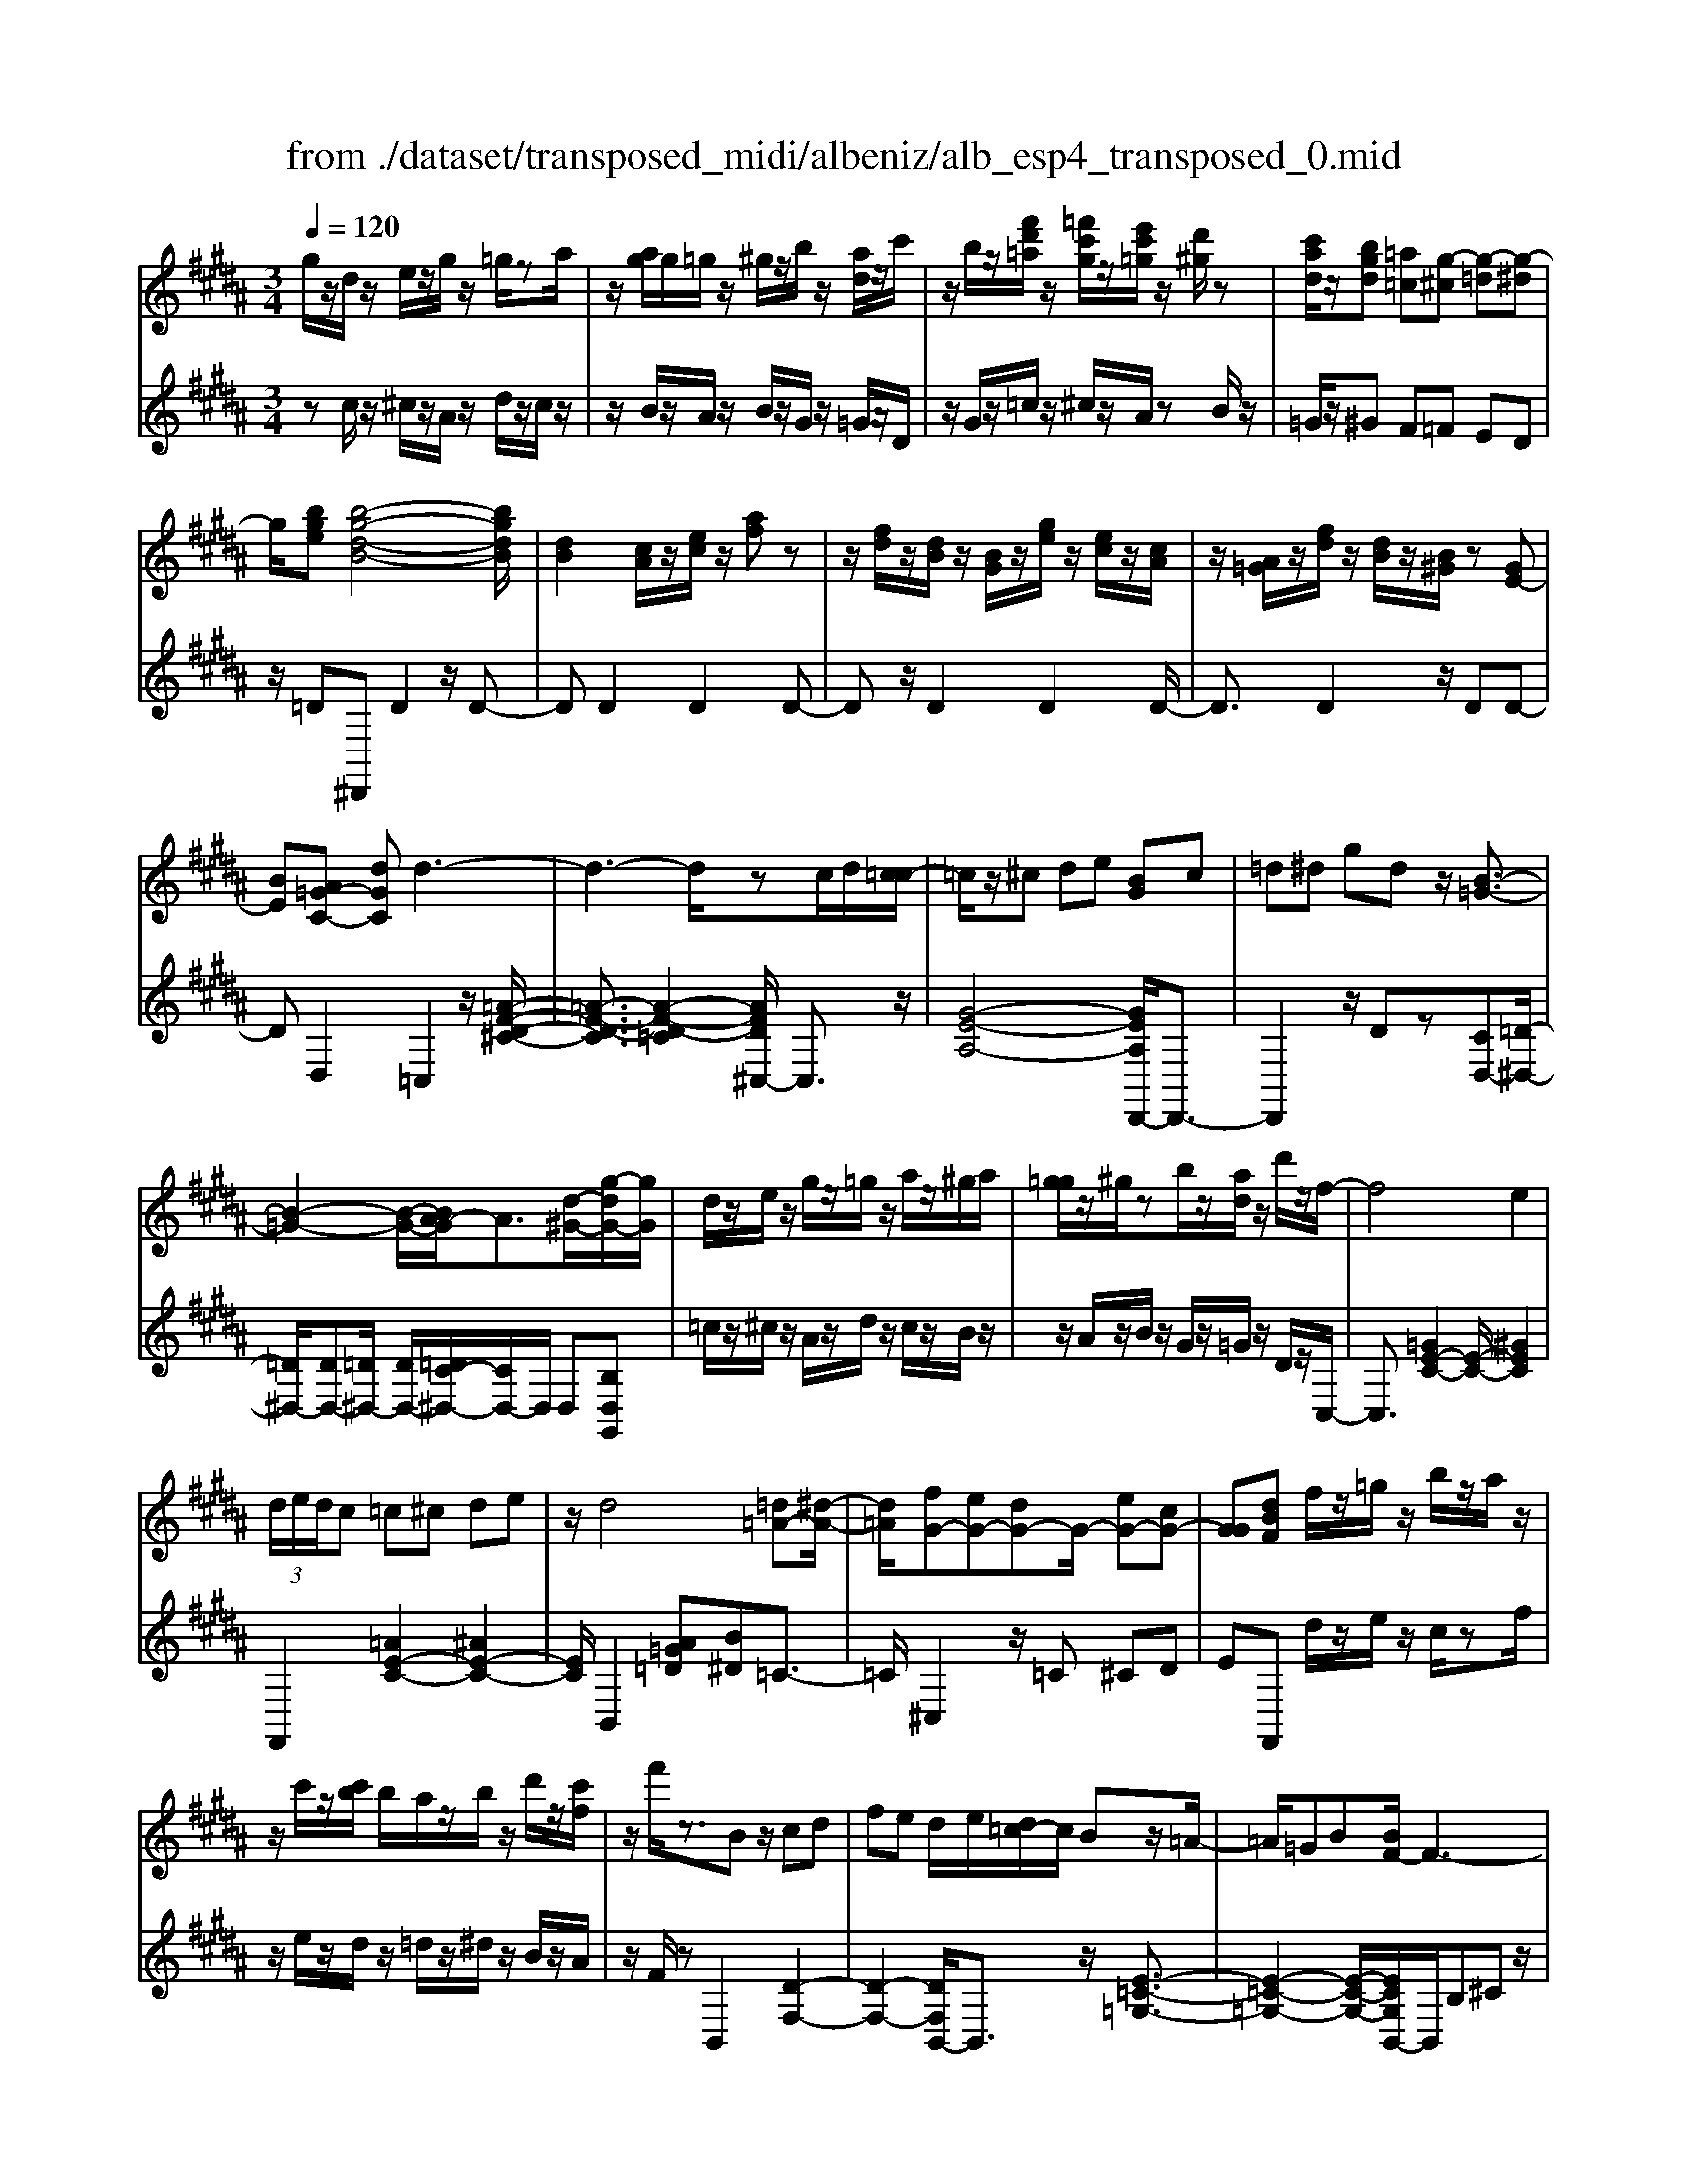 X: 1
T: from ./dataset/transposed_midi/albeniz/alb_esp4_transposed_0.mid
M: 3/4
L: 1/8
Q:1/4=120
% Last note suggests unknown mode tune
K:B % 5 sharps
V:1
%%MIDI program 0
g/2z/2d/2z/2 e/2z/2g/2z/2 =g/2za/2| \
z/2[ag]/2g/2=g/2 z/2^g/2z/2b/2 z/2[ad]/2z/2c'/2| \
z/2b/2z/2[f'd'=a]/2 z/2[=f'c'g]/2z/2[e'c'=g]/2 z/2[d'^g]/2z| \
[c'ad]/2z/2[bgd] [=a=c][g-^c] [g-=d][g-^d]|
g/2[bge][b-g-d-B-]4[bgdB]/2| \
[dB]2 [cA]/2z/2[ec]/2z/2 [af]z| \
z/2[fd]/2z/2[dB]/2 z/2[BG]/2z/2[ge]/2 z/2[ec]/2z/2[cA]/2| \
z/2[A=G]/2z/2[fd]/2 z/2[dB]/2z/2[B^G]/2 z[GE-]|
[BE][A=G-C-] [dGC]d3-| \
d3-d/2zc/2d/2[c=c-]/2| \
=c/2z/2^c de [BG]c| \
=d^d gd z/2[B-=G-]3/2|
[B-=G-]2 [B-G-]/2[BA-G]/2A3/2[d-^G-]/2[g-dG-]/2[gG]/2| \
d/2z/2e/2z/2 g/2z/2=g/2z/2 a/2z/2^g/2a/2| \
[g=g]/2z/2^g/2zb/2z/2[ad]/2 z/2d'/2z/2f/2-| \
f4 e2|
 (3d/2e/2d/2c =c^c de| \
z/2d4[=d=A-][^d-A-]/2| \
[d=A]/2[fG-][eG-][dG-]G/2- [eG-][cG-]| \
[GG][dBF] f/2z/2=g/2z/2 b/2z/2a/2z/2|
z/2c'/2z/2[c'b]/2 b/2a/2z/2b/2 z/2d'/2z/2[c'f]/2| \
z/2f'/2z3/2Bz/2 cd| \
fe d/2e/2[d=c-]/2c/2 Bz/2=A/2-| \
=A/2=GB[BF-]/2F3-|
F/2z/2[B=A]2[B-=G-]3| \
[B=G]A ez3/2B=c/2-| \
=c/2df=g[fB-]/2 [gB]/2[fe-]/2e/2z/2| \
=cB =GB [BF-]/2F3/2-|
F2- F/2[B=A]2[B-=G-]3/2| \
[B-=G-]2 [BG]/2z/2A ed-| \
d3-d/2z2z/2| \
z/2c/2d/2[c=c-]/2 c/2^cdz/2e|
[BG]c =d^d gd| \
[B-=G-]4 [BG]/2A3/2-| \
A/2[gdG-][dG]/2 ze/2z/2 g/2z/2=g/2z/2| \
a/2z/2g/2a/2 [g=g]/2z/2^g/2z/2 b/2z/2[ad]/2z/2|
z/2c'/2z/2b/2 z/2[f'd'=a]/2z/2[=f'c'g]/2 z/2[e'c'=g]/2z/2[d'^g]/2| \
z/2[c'ad]/2z/2[bgd][=a=c]z/2 [g-^c][g-=d]| \
[g-d][b-g-ge-]/2[bge]/2 [b-g-d-B-]4| \
[bgdB]/2[dB]2[cA]/2z [ec]/2z/2[af]|
z[fd]/2z/2 [dB]/2z/2[BG]/2z/2 [ge]/2z/2[ec]/2z/2| \
[cA]/2z/2[A=G]/2z[fd]/2z/2[dB][B^G][G-E-]/2| \
[GE-]/2[BE][A=G-C-][G-C-]/2[B-GC]/2B/2 [=c-DC][c-=F]/2[c-D]/2| \
[=c-C][c-D] c3/2-[cD][c-FC][c-=F]/2|
[=c-D]/2[c-C][c-D]c3/2- [cD][^c-DC]| \
[c-=F]/2[c-D]/2[c-C] [c-D][c=A-C-]/2[A-C]/2 [A-D]A/2[^A-D-C-]/2| \
[A-DC]/2[A-=F]/2[A-D]/2[A-C][A-D][B-AC-]/2 [B-C]/2[B-D]B/2| \
[=c-DC][c-=F]/2[c-D]/2 [c-C][c-D] [c-cC-]/2[c-C]/2[c-D]|
=c/2[=F-D][GF-]/2 [^F=F-]/2[FFD-][cD][^c=A-F-D-][d-A-F-D-]/2| \
[d=A=FD]/2z/2[c-C] [c-^F]/2[c-=F]/2[c-C] [c-F][c-cC-]/2[c-C]/2| \
[c-G]c/2[=G-C][AG-]/2[GG]/2[=F-C][AF-]F/2| \
[D-C][BD-] [=c-D-DC-]/2[c-DC]/2[c-=F]/2[c-D]/2 [c-C]c/2-[c-D-]/2|
[=c-D]/2c-[cD][c-FC][c-=F]/2 [c-D]/2[c-C][c-D-]/2| \
[=c-D]/2c3/2- [cD][^c-DC] [c-=F]/2[c-D]/2[c-C]| \
[c-D][c=A-C-]/2[A-C]/2 A/2-[AD][^A-DC][A-=F]/2[A-D]/2[A-C-]/2| \
[A-C]/2[A-D][B-AC-]/2 [B-C]/2B/2-[BD] [=c-DC][c-=F]/2[c-D]/2|
[=c-C][c-D] c/2zD[=F-C][AF-]/2| \
[G=F-]/2[FF]=c[fF]cz/2[d-D]| \
[d-G]/2[d-=G]/2[d-F-] [d-F=F-][d=d-F-]/2[dF-]/2 [GF-]F/2[=c-^D-]/2| \
[=cD]6|
[c-A-]4 [c=c-A=A-]/2[cA]3/2| \
z/2[d-=c-]2[d^c-=cA-]/2[^cA]2[=c-=A-]| \
[=c=A][AF] [^A=G][^cA] [=fc][^gf]| \
[=gd]z/2[ag][gd][=fc][cA][=c-=A-]/2|
[=c=A]/2[dc]z/2 [^c-^A-]4| \
[c=c-A=A-]/2[cA]3/2 z/2[d-B-]2[d^c-B^A-]/2[c-A-]| \
[c-A-]/2[cB-AG-]/2[BG]3/2z/2[=AF] [^A=G][cA]| \
[ec][ge] [=gd]z/2[ag][gd][e-c-]/2|
[ec]/2[AG][d=G][cA]z/2 [B-^G-]2| \
[B-G-]4 [BG]/2ze/2-| \
e/2fgfe[c'ge]b/2-| \
b/2z/2g ef e[cG-E-]|
[BGE]z/2GBeg[g-e-B-G-]/2| \
[geBG]6| \
ze z/2fgfe/2-| \
e/2[c'ge]bgz/2 ef|
e[cG-E-] [BGE]G z/2Be/2-| \
e/2g[b-g-d-B-]4[bgdB]/2| \
[dB]2 [cA][ec] [af]2| \
[fd]z/2[dB][BG]/2z/2[ge]/2 z/2[ec]/2z/2[cA]/2|
z/2[A=G]/2z/2[fd]/2 z/2[dB]/2z [B^G]/2z/2[GE-]| \
[BE][A=G-C-] [dGC]z/2d2-d/2-| \
d4 z[dc]/2c/2| \
=c^c de [BG]c|
z/2=d^dgd[B-=G-]3/2| \
[B=G]3A2[^gdG-]| \
[dG]/2z/2e/2z/2 g/2z=g/2 z/2a/2z/2^g/2| \
[ag]/2=g/2z/2^g/2 z/2b/2z/2[ad]/2 z/2d'/2z|
f4- [fe-]/2e3/2| \
d/2e/2d/2c=c^cde/2-| \
e/2d4z/2[=d=A-]| \
[d=A][fG-] [eG-][dG-] [eG-][cG-]|
[GG-]G/2[dBF]f/2z/2=g/2 z/2b/2z/2a/2| \
z/2c'/2z/2b/2 c'/2[ba]/2z/2b/2 zd'/2z/2| \
[c'f]/2z/2f'/2z3/2B cd| \
fz/2e[ed]/2d/2=cB=A/2-|
=A/2=GBB/2F3-| \
F[B=A]2[B-=G-]3| \
[B=G]z/2AezB=c/2-| \
=c/2dfz/2=g [gfB-]/2[fB]/2e|
=cB =GB B/2F3/2-| \
F2- F/2-[B-=A-F]/2[BA]3/2[B-=G-]3/2| \
[B-=G-]2 [BG]/2z/2A ed-| \
d3-d/2z2z/2|
z/2c/2d/2[c=c-]/2 c/2z/2^c de| \
[BG]c =d^d gz/2d/2-| \
d/2[B-=G-]4[BA-G]/2A-| \
A/2[d-G-]/2[g-dG-]/2[gG]/2 d/2z/2e/2z/2 g/2z/2=g/2z/2|
a/2z/2g/2a/2 [g=g]/2z^g/2 z/2b/2z/2[ad]/2| \
z/2c'/2z/2b/2 z/2[f'd'=a]/2z/2[=f'c'g]/2 z/2[e'c'=g]/2z/2[d'^g]/2| \
z/2[c'ad]/2z [bgd][=a=c] [g-^c][g-=d]| \
[g-d][b-g-ge-]/2[bge]/2 z/2[b-g-d-B-]3[b-g-d-B-]/2|
[bgdB][dB]2[cA]/2z/2 [ec]/2z/2[af]| \
z[fd]/2z/2 [dB]/2z[BG]/2 z/2[ge]/2z/2[ec]/2| \
z/2[cA]/2z/2[A=G]/2 z/2[fd]/2z/2[dB][B^G][G-E-]/2| \
[GE-]/2E/2-[B-E]/2B/2 [A=G-C-][BGC] [=c-^G-D-C-]2|
[=c-G-D-C-]4 [cGDC]/2z/2=A,| \
CE =Az/2Bc[d-=c-G-D-]/2| \
[d-=c-G-D-]6| \
[d=cGD]/2=A,B,>^CEA/2-[c-A]/2c/2|
e/2-[c'-e]/2c'/2[=c'-g-d-]4[c'-g-d-]/2| \
[=c'-g-d-]6| \
[=c'-g-d-]6| \
[=c'-g-d-]4 [c'gd][c''-g'-d'-c'-]|
[=c''-g'-d'-c'-]6| \
[=c''g'd'c']2 [c-G-D-C-]4|[=c-G-D-C-]6|[=cGDC]/2
V:2
%%clef treble
%%MIDI program 0
zc/2z/2 ^c/2z/2A/2z/2 d/2z/2c/2z/2| \
z/2B/2z/2A/2 z/2B/2z/2G/2 z/2=G/2z/2D/2| \
z/2G/2z/2=c/2 z/2^c/2z/2A/2 zB/2z/2| \
=G/2z/2^G F=F ED|
z/2=D^D,,D2z/2D-| \
DD2D2D-| \
Dz/2D2D2D/2-| \
D3/2D2z/2 DD-|
DD,2=C,2z/2[=A-F-D-^C-]/2| \
[=A-F-D-C]3/2[A-F-D-=C]2[AFD^C,-]/2 C,3/2z/2| \
[G-E-A,-]4 [GEA,D,,-]/2D,,3/2-| \
D,,2 z/2Dz[CD,-][=D-^D,-]/2|
[=D^D,-]/2[DD,-][=D^D,-]/2 [DD,-]/2[=DC-^D,-]/2[CD,-]/2D,/2 D,[B,D,G,,]| \
=c/2z/2^c/2z/2 A/2z/2d/2z/2 c/2z/2B/2z/2| \
z/2A/2z/2B/2 z/2G/2z/2=G/2 z/2D/2z/2C,/2-| \
C,3/2[=GE-C-]2[E-C-]/2 [^GEC]2|
F,,2 [=AE-C-]2 [^AE-C-]2| \
[EC]/2B,,2[A=G=D][B^D]=C3/2-| \
=C/2^C,2z/2=C ^CD| \
EF,, d/2z/2e/2z/2 c/2zf/2|
z/2e/2z/2d/2 z/2=d/2z/2^d/2 z/2B/2z/2A/2| \
z/2F/2z B,,2 [D-F,-]2| \
[D-F,-]2 [DF,B,,-]/2B,,3/2 z/2[E-=C-=G,-]3/2| \
[E-=C-=G,-]2 [E-C-G,-]/2[ECG,B,,-]/2B,,/2B,^Cz/2|
DF D (3E/2F/2E/2 DE| \
F=G2z/2B,,2[=A-D-A,-]/2| \
[=A-D-A,]3/2[A-D-=C]2[ADB,,-]/2 B,,3/2z/2| \
[=G-B,-]4 [GB,B,,-]/2B,,/2z/2B,/2-|
B,/2CDFDE/2F/2[ED-]/2| \
D/2z/2E F=G2B,,-| \
B,,[=FD-B,-]2[D-B,-]/2[^FDB,]2C,/2-| \
C,3/2[BG-E-C-]2[AG-E-C-]2[GEC]/2|
D,,4 Dz| \
[CD,-][=D^D,-] D,/2-[DD,-][=D^D,-]/2 [D=D^D,-]/2[CD,]D,/2-| \
D,/2[B,D,G,,]=c/2 z^c/2z/2 A/2z/2d/2z/2| \
c/2z/2B/2z/2 A/2z/2B/2z/2 G/2z/2=G/2z/2|
z/2D/2z/2G/2 z/2=c/2z/2^c/2 z/2A/2z/2B/2| \
z/2=G/2z/2^Gz/2F =FE| \
D=D z/2^D,,D2D/2-| \
D3/2z/2 D2 D2|
D2 D2 z/2D3/2-| \
D/2D2D2DD/2-| \
D3/2z/2 D,2 [D,-G,,-]2| \
[D,-G,,-]2 [D,G,,]/2[D,D,,]2[D,-=A,,-]3/2|
[D,=A,,]3[D,D,,]2[D,-^A,,-]| \
[D,-A,,-]3[D,A,,]/2[D,D,,]2[D,-=G,,-]/2| \
[D,=G,,]4 [D,D,,]2| \
[D,-G,,-]4 [D,G,,]/2[D,-D,,-]3/2|
[D,D,,]/2[=A,=F,-][=CF,-]/2 [^A,F,-]/2[=A,F,-]2F,/2F,-| \
=F,[F,-A,,-]4[F,A,,-]/2[E,A,,-]/2| \
[F,A,,-]/2[E,A,,]D,,2-[G,-D,,-]2[G,D,,-]/2| \
[=G,-D,,-]2 [G,D,,]/2[D,-^G,,-]3[D,-G,,-]/2|
[D,-G,,-]/2[D,-D,G,,D,,-]/2[D,D,,]3/2[D,-=A,,-]3[D,-A,,-]/2| \
[D,=A,,][D,D,,]2[D,-^A,,-]3| \
[D,A,,]3/2[D,D,,]2[D,-=G,,-]2[D,-G,,-]/2| \
[D,=G,,]2 [D,D,,]2 [D,-^G,,-]2|
[D,-G,,-]2 [D,G,,]/2G,2=D,/2^D,/2=D,/2-| \
=D,2- [=G,D,-][^G,D,] D=G,-| \
=G,3-G,/2G,,2=C,/2-| \
=C,/2-[A,C,-]/2[G,C,-]/2[F,C,-]C,/2-[=G,C,-] [CC,]2|
D,,D/2D<DDzD/2-| \
D3/2D2z/2 D2| \
D2 z/2D2D3/2-| \
D/2D2D2z/2D-|
DD D,,D/2D<DD/2-| \
D/2zD2D2z/2| \
D2 D2 D2| \
z/2D2D2D3/2-|
D/2z/2D2D zE/2F/2| \
Ez/2DED=D3/2-| \
=D4- Dd-| \
=d4- d3/2D/2-|
=D6| \
=D,,E/2F/2 E^D z/2ED/2-| \
D/2=D4-D3/2-| \
=Dd4-d-|
=d3/2D4-D/2-| \
=D2 ^D,,D2D-| \
Dz/2D2D2D/2-| \
D3/2z/2 D2 D2|
D2 D2 z/2DD/2-| \
D3/2D,2z/2 =C,2| \
[=A-F-D-C]2 [A-F-D-=C]2 [AFD]/2^C,3/2-| \
C,/2[G-E-A,-]4[GEA,D,,-]/2D,,-|
D,,3D z[CD,-]| \
[=D^D,-]D,/2-[DD,-][D=D^D,-]/2[=D^D,-]/2[CD,]D,[B,-D,-G,,-]/2| \
[B,D,G,,]/2=c/2z/2^c/2 zA/2z/2 d/2z/2c/2z/2| \
B/2z/2A/2z/2 B/2z/2G/2z/2 =G/2z/2D/2z/2|
z/2C,2[=GE-C-]2[^G-E-C-]3/2| \
[GE-C-]/2[EC]/2F,,2[=AE-C-]2[^A-E-C-]| \
[AE-C-][ECB,,-]/2B,,3/2z/2[A=G=D][B^D]=C/2-| \
=C3/2^C,2=C^Cz/2|
DE F,,d/2z/2 e/2z/2c/2z/2| \
f/2z/2e/2zd/2z/2=d/2 z/2^d/2z/2B/2| \
z/2A/2z/2F/2 z/2B,,2[D-F,-]3/2| \
[DF,]3B,,2[E-=C-=G,-]|
[E-=C-=G,-]3[ECG,]/2B,,B,^C/2-| \
C/2DFDE/2 F/2E/2D| \
EF =G2 B,,2| \
z/2[=A-D-A,]2[A-D-=C]2[ADB,,-]/2B,,-|
B,,/2[=G-B,-]4[GB,]/2B,,| \
B,C Dz/2FDE/2| \
[FE]/2DEF=G2z/2| \
B,,2 [=FD-B,-]2 [^FD-B,-]2|
[DB,]/2C,2[BG-E-C-]2[A-G-E-C-]3/2| \
[AG-E-C-]/2[GECD,,-]/2D,,4D| \
z[CD,-] [=D^D,-][DD,-] D,/2-[D=D^D,-]/2[=D^D,-]/2[C-D,-]/2| \
[CD,]/2D,[B,D,G,,]=c/2z/2^c/2 z/2A/2z|
d/2z/2c/2z/2 B/2z/2A/2z/2 B/2z/2G/2z/2| \
=G/2z/2D/2z/2 ^G/2z/2=c/2z^c/2z/2A/2| \
z/2B/2z/2=G/2 z/2^GF=Fz/2| \
ED =D^D,, D2|
z/2D2D2D3/2-| \
D/2z/2D2D2D-| \
DD2z/2D2D/2-| \
D/2D2D,2z/2G,,|
=D,^D,>F,[F,E,]/2E,D,[E,-G,,-]/2| \
[E,-G,,-]6| \
[E,G,,]/2G,,=D,^D,>F,[F,E,]/2E,| \
D,z/2[E,-G,,-]4[E,-G,,-]/2|
[E,-G,,-]2 [E,G,,]/2G,,=D,^D,z/2| \
F,/2[F,E,]/2E, D,z/2G,=C=D/2-| \
=D/2z/2^D/2-[FD]/2 ED z/2G=c/2-| \
=c/2=d3/2 ^d[fe-]/2ed3/2|
[g-d-G-]6| \
[gdG]3[G,-D,-G,,-]3|[G,-D,-G,,-]6|[G,-D,-G,,-]
